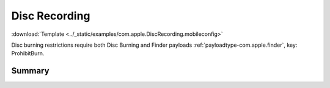 .. _payloadtype-com.apple.DiscRecording:

Disc Recording
==============
:download:`Template <../_static/examples/com.apple.DiscRecording.mobileconfig>`

Disc burning restrictions require both Disc Burning and Finder payloads :ref:`payloadtype-com.apple.finder`, key: ProhibitBurn.

Summary
-------

.. pfmheader:: /_static/manifests/com.apple.DiscRecording manifest.plist
.. pfm:: /_static/manifests/com.apple.DiscRecording manifest.plist

